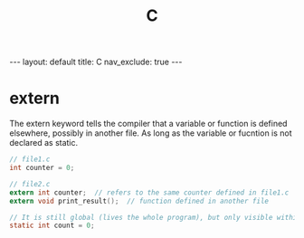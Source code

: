 #+title: C
#+STARTUP: showall indent
#+STARTUP: hidestars
#+TOC: nil  ;; Disable table of contents by default
#+OPTIONS: toc:nil  ;; Disable TOC in HTML export

#+BEGIN_EXPORT html
---
layout: default
title: C
nav_exclude: true
---
#+END_EXPORT

* extern
The extern keyword tells the compiler that a variable or function is defined elsewhere, possibly in another file.
As long as the variable or fucntion is not declared as static.
#+begin_src c
// file1.c
int counter = 0;

// file2.c
extern int counter;  // refers to the same counter defined in file1.c
extern void print_result();  // function defined in another file
#+end_src


#+begin_src c
// It is still global (lives the whole program), but only visible within that file.
static int count = 0;
#+end_src
